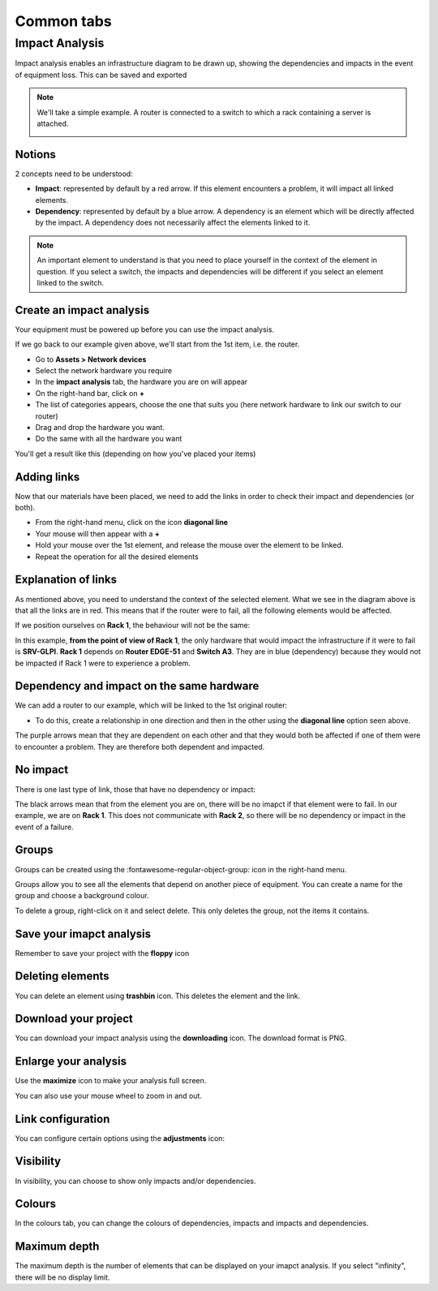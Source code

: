 Common tabs
===========

Impact Analysis
---------------

Impact analysis enables an infrastructure diagram to be drawn up, showing the dependencies and impacts in the event of equipment loss.
This can be saved and exported


.. Note:: We'll take a simple example. A router is connected to a switch to which a rack containing a server is attached.

   .. image:: ../image/analysis_impact-1.png
      :alt: module assets - example analysis imapct
      :align: center
      :scale: 60%



Notions
~~~~~~~

2 concepts need to be understood:

- **Impact**: represented by default by a red arrow. If this element encounters a problem, it will impact all linked elements.
- **Dependency**: represented by default by a blue arrow. A dependency is an element which will be directly affected by the impact. A dependency does not necessarily affect the elements linked to it.


.. Note:: An important element to understand is that you need to place yourself in the context of the element in question. If you select a switch, the impacts and dependencies will be different if you select an element linked to the switch.

Create an impact analysis
~~~~~~~~~~~~~~~~~~~~~~~~~

Your equipment must be powered up before you can use the impact analysis.

If we go back to our example given above, we'll start from the 1st item, i.e. the router.

- Go to **Assets > Network devices**
- Select the network hardware you require
- In the **impact analysis** tab, the hardware you are on will appear
- On the right-hand bar, click on **+**
- The list of categories appears, choose the one that suits you (here network hardware to link our switch to our router)
- Drag and drop the hardware you want.
- Do the same with all the hardware you want

You'll get a result like this (depending on how you've placed your items)

.. image:: ../image/analysis_impact-2.png
   :alt: module assets - creation
   :align: center
   :scale: 43%


Adding links
~~~~~~~~~~~~

Now that our materials have been placed, we need to add the links in order to check their impact and dependencies (or both).

- From the right-hand menu, click on the icon **diagonal line**
- Your mouse will then appear with a **+**
- Hold your mouse over the 1st element, and release the mouse over the element to be linked.
- Repeat the operation for all the desired elements

.. image:: ../image/analysis_impact-1.png
   :alt: module assets - add connection
   :align: center
   :scale: 62%

Explanation of links
~~~~~~~~~~~~~~~~~~~~

As mentioned above, you need to understand the context of the selected element. What we see in the diagram above is that all the links are in red. This means that if the router were to fail, all the following elements would be affected.

If we position ourselves on **Rack 1**, the behaviour will not be the same:

.. image:: ../image/analysis_impact-3.png
   :alt: module assets - explain connection
   :align: center
   :scale: 42%


In this example, **from the point of view of Rack 1**, the only hardware that would impact the infrastructure if it were to fail is **SRV-GLPI**.
**Rack 1** depends on **Router EDGE-51** and **Switch A3**. They are in blue (dependency) because they would not be impacted if Rack 1 were to experience a problem.

Dependency and impact on the same hardware
~~~~~~~~~~~~~~~~~~~~~~~~~~~~~~~~~~~~~~~~~~

We can add a router to our example, which will be linked to the 1st original router:

.. image:: ../image/analysis_impact-4.png
   :alt: module assets - dependency/imapct
   :align: center
   :scale: 72%

- To do this, create a relationship in one direction and then in the other using the **diagonal line** option seen above.

The purple arrows mean that they are dependent on each other and that they would both be affected if one of them were to encounter a problem. They are therefore both dependent and impacted.

No impact
~~~~~~~~~

There is one last type of link, those that have no dependency or impact:

.. image:: ../image/analysis_impact-5.png
   :alt: module assets - No impact
   :align: center
   :scale: 43%

The black arrows mean that from the element you are on, there will be no imapct if that element were to fail. In our example, we are on **Rack 1**. This does not communicate with **Rack 2**, so there will be no dependency or impact in the event of a failure.

Groups
~~~~~~

Groups can be created using the :fontawesome-regular-object-group: icon in the right-hand menu.

Groups allow you to see all the elements that depend on another piece of equipment. You can create a name for the group and choose a background colour.

.. image:: ../image/analysis_impact-6.png
   :alt: module assets - Groups
   :align: center
   :scale: 47%

To delete a group, right-click on it and select delete. This only deletes the group, not the items it contains.

Save your imapct analysis
~~~~~~~~~~~~~~~~~~~~~~~~~

Remember to save your project with the **floppy** icon

Deleting elements
~~~~~~~~~~~~~~~~~

You can delete an element using **trashbin** icon. This deletes the element and the link.

Download your project
~~~~~~~~~~~~~~~~~~~~~

You can download your impact analysis using the **downloading** icon. The download format is PNG.

Enlarge your analysis
~~~~~~~~~~~~~~~~~~~~~

Use the **maximize** icon to make your analysis full screen.

You can also use your mouse wheel to zoom in and out.

Link configuration
~~~~~~~~~~~~~~~~~~

You can configure certain options using the **adjustments** icon:

.. image:: ../image/analysis_impact-7.png
   :alt: module assets - Groups
   :align: center
   :scale: 100%

Visibility
~~~~~~~~~~

In visibility, you can choose to show only impacts and/or dependencies.

Colours
~~~~~~~

In the colours tab, you can change the colours of dependencies, impacts and impacts and dependencies.

Maximum depth
~~~~~~~~~~~~~

The maximum depth is the number of elements that can be displayed on your imapct analysis. If you select "infinity", there will be no display limit.